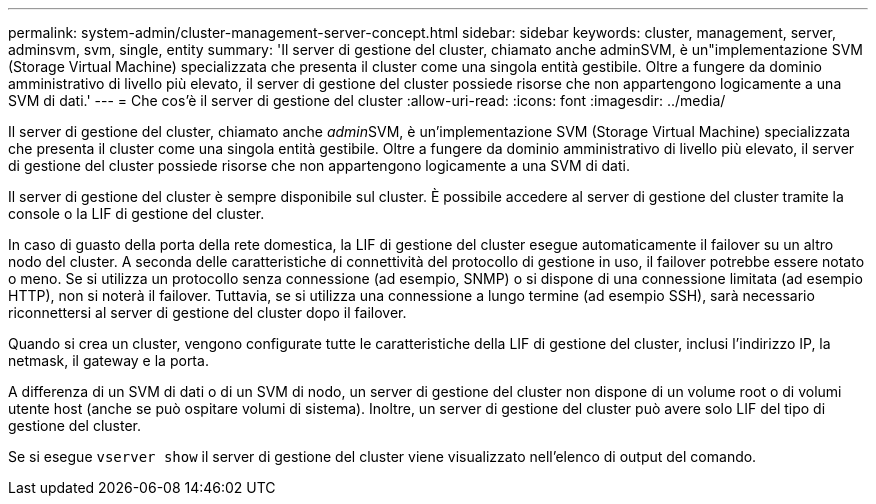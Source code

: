 ---
permalink: system-admin/cluster-management-server-concept.html 
sidebar: sidebar 
keywords: cluster, management, server, adminsvm, svm, single, entity 
summary: 'Il server di gestione del cluster, chiamato anche adminSVM, è un"implementazione SVM (Storage Virtual Machine) specializzata che presenta il cluster come una singola entità gestibile. Oltre a fungere da dominio amministrativo di livello più elevato, il server di gestione del cluster possiede risorse che non appartengono logicamente a una SVM di dati.' 
---
= Che cos'è il server di gestione del cluster
:allow-uri-read: 
:icons: font
:imagesdir: ../media/


[role="lead"]
Il server di gestione del cluster, chiamato anche __admin__SVM, è un'implementazione SVM (Storage Virtual Machine) specializzata che presenta il cluster come una singola entità gestibile. Oltre a fungere da dominio amministrativo di livello più elevato, il server di gestione del cluster possiede risorse che non appartengono logicamente a una SVM di dati.

Il server di gestione del cluster è sempre disponibile sul cluster. È possibile accedere al server di gestione del cluster tramite la console o la LIF di gestione del cluster.

In caso di guasto della porta della rete domestica, la LIF di gestione del cluster esegue automaticamente il failover su un altro nodo del cluster. A seconda delle caratteristiche di connettività del protocollo di gestione in uso, il failover potrebbe essere notato o meno. Se si utilizza un protocollo senza connessione (ad esempio, SNMP) o si dispone di una connessione limitata (ad esempio HTTP), non si noterà il failover. Tuttavia, se si utilizza una connessione a lungo termine (ad esempio SSH), sarà necessario riconnettersi al server di gestione del cluster dopo il failover.

Quando si crea un cluster, vengono configurate tutte le caratteristiche della LIF di gestione del cluster, inclusi l'indirizzo IP, la netmask, il gateway e la porta.

A differenza di un SVM di dati o di un SVM di nodo, un server di gestione del cluster non dispone di un volume root o di volumi utente host (anche se può ospitare volumi di sistema). Inoltre, un server di gestione del cluster può avere solo LIF del tipo di gestione del cluster.

Se si esegue `vserver show` il server di gestione del cluster viene visualizzato nell'elenco di output del comando.

